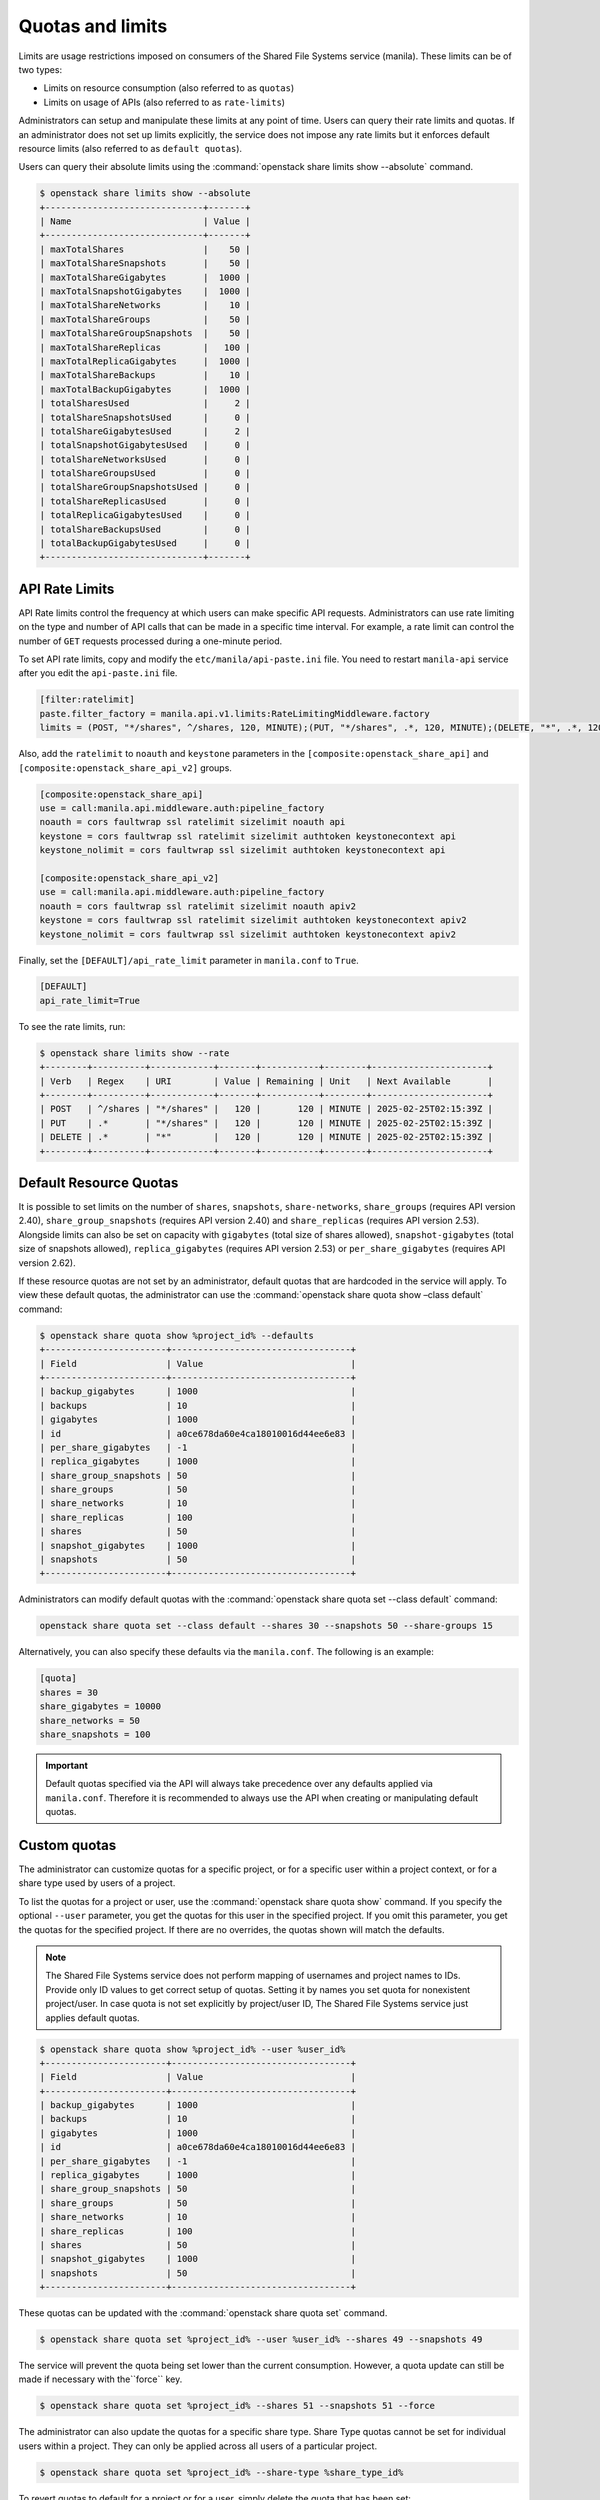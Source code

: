 .. _shared_file_systems_quotas:

=================
Quotas and limits
=================

Limits are usage restrictions imposed on consumers of the Shared File
Systems service (manila). These limits can be of two types:

* Limits on resource consumption (also referred to as ``quotas``)
* Limits on usage of APIs (also referred to as ``rate-limits``)

Administrators can setup and manipulate these limits at any point of time.
Users can query their rate limits and quotas. If an administrator does
not set up limits explicitly, the service does not impose any rate limits
but it enforces default resource limits (also referred to as ``default
quotas``).

Users can query their absolute limits using the :command:`openstack share limits show --absolute` command.

.. code-block:: console

   $ openstack share limits show --absolute
   +------------------------------+-------+
   | Name                         | Value |
   +------------------------------+-------+
   | maxTotalShares               |    50 |
   | maxTotalShareSnapshots       |    50 |
   | maxTotalShareGigabytes       |  1000 |
   | maxTotalSnapshotGigabytes    |  1000 |
   | maxTotalShareNetworks        |    10 |
   | maxTotalShareGroups          |    50 |
   | maxTotalShareGroupSnapshots  |    50 |
   | maxTotalShareReplicas        |   100 |
   | maxTotalReplicaGigabytes     |  1000 |
   | maxTotalShareBackups         |    10 |
   | maxTotalBackupGigabytes      |  1000 |
   | totalSharesUsed              |     2 |
   | totalShareSnapshotsUsed      |     0 |
   | totalShareGigabytesUsed      |     2 |
   | totalSnapshotGigabytesUsed   |     0 |
   | totalShareNetworksUsed       |     0 |
   | totalShareGroupsUsed         |     0 |
   | totalShareGroupSnapshotsUsed |     0 |
   | totalShareReplicasUsed       |     0 |
   | totalReplicaGigabytesUsed    |     0 |
   | totalShareBackupsUsed        |     0 |
   | totalBackupGigabytesUsed     |     0 |
   +------------------------------+-------+

API Rate Limits
~~~~~~~~~~~~~~~

API Rate limits control the frequency at which users can make specific API
requests. Administrators can use rate limiting on the type and
number of API calls that can be made in a specific time interval. For example,
a rate limit can control the number of ``GET`` requests processed
during a one-minute period.

To set API rate limits, copy and modify the ``etc/manila/api-paste.ini`` file.
You need to restart ``manila-api`` service after you edit the ``api-paste.ini``
file.

.. code-block:: ini

   [filter:ratelimit]
   paste.filter_factory = manila.api.v1.limits:RateLimitingMiddleware.factory
   limits = (POST, "*/shares", ^/shares, 120, MINUTE);(PUT, "*/shares", .*, 120, MINUTE);(DELETE, "*", .*, 120, MINUTE)

Also, add the ``ratelimit`` to ``noauth`` and ``keystone`` parameters in
the ``[composite:openstack_share_api]`` and
``[composite:openstack_share_api_v2]`` groups.

.. code-block:: ini

   [composite:openstack_share_api]
   use = call:manila.api.middleware.auth:pipeline_factory
   noauth = cors faultwrap ssl ratelimit sizelimit noauth api
   keystone = cors faultwrap ssl ratelimit sizelimit authtoken keystonecontext api
   keystone_nolimit = cors faultwrap ssl sizelimit authtoken keystonecontext api

   [composite:openstack_share_api_v2]
   use = call:manila.api.middleware.auth:pipeline_factory
   noauth = cors faultwrap ssl ratelimit sizelimit noauth apiv2
   keystone = cors faultwrap ssl ratelimit sizelimit authtoken keystonecontext apiv2
   keystone_nolimit = cors faultwrap ssl sizelimit authtoken keystonecontext apiv2

Finally, set the ``[DEFAULT]/api_rate_limit`` parameter in ``manila.conf`` to
``True``.

.. code-block:: ini

   [DEFAULT]
   api_rate_limit=True

To see the rate limits, run:

.. code-block:: console

   $ openstack share limits show --rate
   +--------+----------+------------+-------+-----------+--------+----------------------+
   | Verb   | Regex    | URI        | Value | Remaining | Unit   | Next Available       |
   +--------+----------+------------+-------+-----------+--------+----------------------+
   | POST   | ^/shares | "*/shares" |   120 |       120 | MINUTE | 2025-02-25T02:15:39Z |
   | PUT    | .*       | "*/shares" |   120 |       120 | MINUTE | 2025-02-25T02:15:39Z |
   | DELETE | .*       | "*"        |   120 |       120 | MINUTE | 2025-02-25T02:15:39Z |
   +--------+----------+------------+-------+-----------+--------+----------------------+

Default Resource Quotas
~~~~~~~~~~~~~~~~~~~~~~~

It is possible to set limits on the number of ``shares``, ``snapshots``,
``share-networks``, ``share_groups`` (requires API version 2.40),
``share_group_snapshots`` (requires API version 2.40) and
``share_replicas`` (requires API version 2.53). Alongside limits can also be
set on capacity with ``gigabytes`` (total size of shares allowed),
``snapshot-gigabytes`` (total size of snapshots allowed),
``replica_gigabytes`` (requires API version 2.53) or ``per_share_gigabytes``
(requires API version 2.62).

If these resource quotas are not set by an administrator, default quotas
that are hardcoded in the service will apply. To view these
default quotas, the administrator can use the :command:`openstack share quota show –class default` command:

.. code-block:: console

   $ openstack share quota show %project_id% --defaults
   +-----------------------+----------------------------------+
   | Field                 | Value                            |
   +-----------------------+----------------------------------+
   | backup_gigabytes      | 1000                             |
   | backups               | 10                               |
   | gigabytes             | 1000                             |
   | id                    | a0ce678da60e4ca18010016d44ee6e83 |
   | per_share_gigabytes   | -1                               |
   | replica_gigabytes     | 1000                             |
   | share_group_snapshots | 50                               |
   | share_groups          | 50                               |
   | share_networks        | 10                               |
   | share_replicas        | 100                              |
   | shares                | 50                               |
   | snapshot_gigabytes    | 1000                             |
   | snapshots             | 50                               |
   +-----------------------+----------------------------------+

Administrators can modify default quotas with the :command:`openstack share quota set --class default` command:

.. code-block:: console

    openstack share quota set --class default --shares 30 --snapshots 50 --share-groups 15


Alternatively, you can also specify these defaults via the ``manila.conf``.
The following is an example:

.. code-block:: ini

    [quota]
    shares = 30
    share_gigabytes = 10000
    share_networks = 50
    share_snapshots = 100

.. important::

    Default quotas specified via the API will always take precedence over
    any defaults applied via ``manila.conf``. Therefore it is recommended to
    always use the API when creating or manipulating default quotas.


Custom quotas
~~~~~~~~~~~~~

The administrator can customize quotas for a specific project, or for a
specific user within a project context, or for a share type used by users of
a project.

To list the quotas for a project or user, use the :command:`openstack share quota show`
command. If you specify the optional ``--user`` parameter, you get the
quotas for this user in the specified project. If you omit this parameter,
you get the quotas for the specified project. If there are no overrides, the
quotas shown will match the defaults.

.. note::

   The Shared File Systems service does not perform mapping of usernames and
   project names to IDs. Provide only ID values to get correct setup
   of quotas. Setting it by names you set quota for nonexistent project/user.
   In case quota is not set explicitly by project/user ID,
   The Shared File Systems service just applies default quotas.

.. code-block:: console

   $ openstack share quota show %project_id% --user %user_id%
   +-----------------------+----------------------------------+
   | Field                 | Value                            |
   +-----------------------+----------------------------------+
   | backup_gigabytes      | 1000                             |
   | backups               | 10                               |
   | gigabytes             | 1000                             |
   | id                    | a0ce678da60e4ca18010016d44ee6e83 |
   | per_share_gigabytes   | -1                               |
   | replica_gigabytes     | 1000                             |
   | share_group_snapshots | 50                               |
   | share_groups          | 50                               |
   | share_networks        | 10                               |
   | share_replicas        | 100                              |
   | shares                | 50                               |
   | snapshot_gigabytes    | 1000                             |
   | snapshots             | 50                               |
   +-----------------------+----------------------------------+

These quotas can be updated with the :command:`openstack share quota set` command.

.. code-block:: console

   $ openstack share quota set %project_id% --user %user_id% --shares 49 --snapshots 49

The service will prevent the quota being set lower than the current
consumption. However, a quota update can still be made if necessary with
the``force`` key.

.. code-block:: console

   $ openstack share quota set %project_id% --shares 51 --snapshots 51 --force

The administrator can also update the quotas for a specific share type. Share
Type quotas cannot be set for individual users within a project. They can only
be applied across all users of a particular project.

.. code-block:: console

   $ openstack share quota set %project_id% --share-type %share_type_id%

To revert quotas to default for a project or for a user, simply delete
the quota that has been set:

.. code-block:: console

   $ openstack share quota delete %project_id% --user %user_id%

Share type quotas can be reverted in the same way. Except, Share Type quotas
can not be set for individual users within a project, so they cannot be
unset either.

.. code-block:: console

   $ openstack share quota delete %project_id% --share-type %share_type_id%
